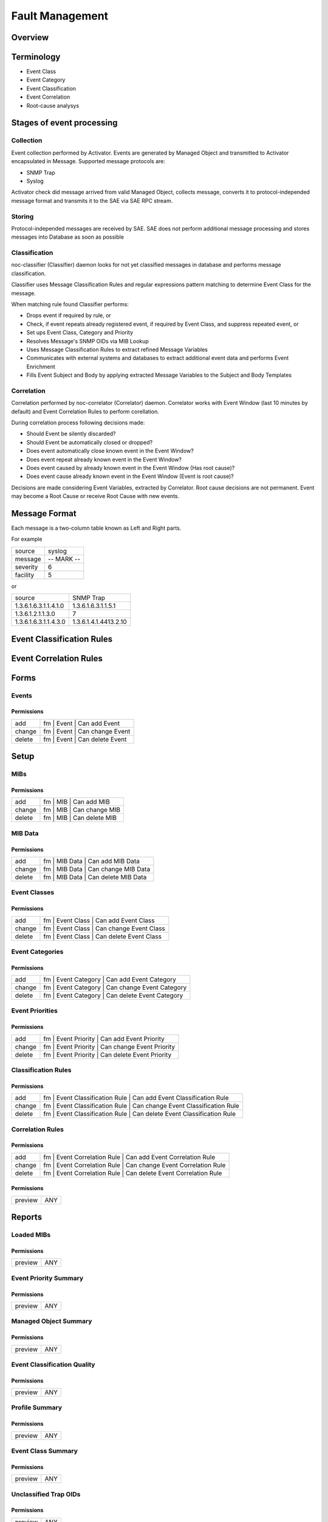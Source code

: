 ****************
Fault Management
****************
Overview
========

Terminology
============

* Event Class
* Event Category
* Event Classification
* Event Correlation
* Root-cause analysys

Stages of event processing
==========================
.. image:: fm_event_processing.png

Collection
----------
Event collection performed by Activator.
Events are generated by Managed Object and transmitted to Activator encapsulated in Message.
Supported message protocols are:

* SNMP Trap
* Syslog

Activator check did message arrived from valid Managed Object, collects message, converts
it to protocol-independed message format and transmits it to the SAE via SAE RPC stream.

Storing
-------
Protocol-independed messages are received by SAE. SAE does not perform
additional message processing and stores messages into Database as soon as possible

Classification
--------------
noc-classifier (Classifier) daemon looks for not yet classified messages in database
and performs message classification. 

Classifier uses Message Classification Rules and regular expressions pattern matching
to determine Event Class for the message. 

When matching rule found Classifier performs:

* Drops event if required by rule, or
* Check, if event repeats already registered event, if required by Event Class, and suppress repeated event, or
* Set ups Event Class, Category and Priority
* Resolves Message's SNMP OIDs via MIB Lookup
* Uses Message Classification Rules to extract refined Message Variables
* Communicates with external systems and databases to extract additional event data and performs Event Enrichment
* Fills Event Subject and Body by applying extracted Message Variables to the Subject and Body Templates

Correlation
-----------
Correlation performed by noc-correlator (Correlator) daemon. Correlator works with Event Window (last 10 minutes by default)
and Event Correlation Rules to perform corellation.

During correlation process following decisions made:

* Should Event be silently discarded?
* Should Event be automatically closed or dropped?
* Does event automatically close known event in the Event Window?
* Does event repeat already known event in the Event Window?
* Does event caused by already known event in the Event Window (Has root cause)?
* Does event cause already known event in the Event Window (Event is root cause)?

Decisions are made considering Event Variables, extracted by Correlator.
Root cause decisions are not permanent. Event may become a Root Cause or receive Root Cause with new events.

Message Format
==============
Each message is a two-column table known as Left and Right parts.

For example

======== =============
source   syslog
message  -- MARK --
severity 6
facility 5
======== =============

or

===================== =========================
source                SNMP Trap
1.3.6.1.6.3.1.1.4.1.0 1.3.6.1.6.3.1.1.5.1
1.3.6.1.2.1.1.3.0     7
1.3.6.1.6.3.1.1.4.3.0 1.3.6.1.4.1.4413.2.10
===================== =========================

Event Classification Rules
==========================

Event Correlation Rules
=======================

Forms
=====
Events
------
Permissions
^^^^^^^^^^^
======= ========================================
add     fm | Event | Can add Event
change  fm | Event | Can change Event
delete  fm | Event | Can delete Event
======= ========================================

Setup
=====
MIBs
----
Permissions
^^^^^^^^^^^
======= ========================================
add     fm | MIB | Can add MIB
change  fm | MIB | Can change MIB
delete  fm | MIB | Can delete MIB
======= ========================================

MIB Data
--------
Permissions
^^^^^^^^^^^
======= ========================================
add     fm | MIB Data | Can add MIB Data
change  fm | MIB Data | Can change MIB Data
delete  fm | MIB Data | Can delete MIB Data
======= ========================================

Event Classes
-------------
Permissions
^^^^^^^^^^^
======= ========================================
add     fm | Event Class | Can add Event Class
change  fm | Event Class | Can change Event Class
delete  fm | Event Class | Can delete Event Class
======= ========================================

Event Categories
----------------
Permissions
^^^^^^^^^^^
======= ========================================
add     fm | Event Category | Can add Event Category
change  fm | Event Category | Can change Event Category
delete  fm | Event Category | Can delete Event Category
======= ========================================

Event Priorities
----------------
Permissions
^^^^^^^^^^^
======= ========================================
add     fm | Event Priority | Can add Event Priority
change  fm | Event Priority | Can change Event Priority
delete  fm | Event Priority | Can delete Event Priority
======= ========================================

Classification Rules
--------------------
Permissions
^^^^^^^^^^^
======= ========================================
add     fm | Event Classification Rule | Can add Event Classification Rule
change  fm | Event Classification Rule | Can change Event Classification Rule
delete  fm | Event Classification Rule | Can delete Event Classification Rule
======= ========================================

Correlation Rules
-----------------
Permissions
^^^^^^^^^^^
======= ========================================
add     fm | Event Correlation Rule | Can add Event Correlation Rule
change  fm | Event Correlation Rule | Can change Event Correlation Rule
delete  fm | Event Correlation Rule | Can delete Event Correlation Rule
======= ========================================

Permissions
^^^^^^^^^^^
======= ========================================
preview ANY
======= ========================================

Reports
=======
Loaded MIBs
-----------
Permissions
^^^^^^^^^^^
======= ========================================
preview ANY
======= ========================================

Event Priority Summary
----------------------
Permissions
^^^^^^^^^^^
======= ========================================
preview ANY
======= ========================================

Managed Object Summary
----------------------
Permissions
^^^^^^^^^^^
======= ========================================
preview ANY
======= ========================================

Event Classification Quality
----------------------------
Permissions
^^^^^^^^^^^
======= ========================================
preview ANY
======= ========================================

Profile Summary
---------------
Permissions
^^^^^^^^^^^
======= ========================================
preview ANY
======= ========================================

Event Class Summary
-------------------
Permissions
^^^^^^^^^^^
======= ========================================
preview ANY
======= ========================================

Unclassified Trap OIDs
----------------------
Permissions
^^^^^^^^^^^
======= ========================================
preview ANY
======= ========================================

Permissions
^^^^^^^^^^^
======= ========================================
preview ANY
======= ========================================

